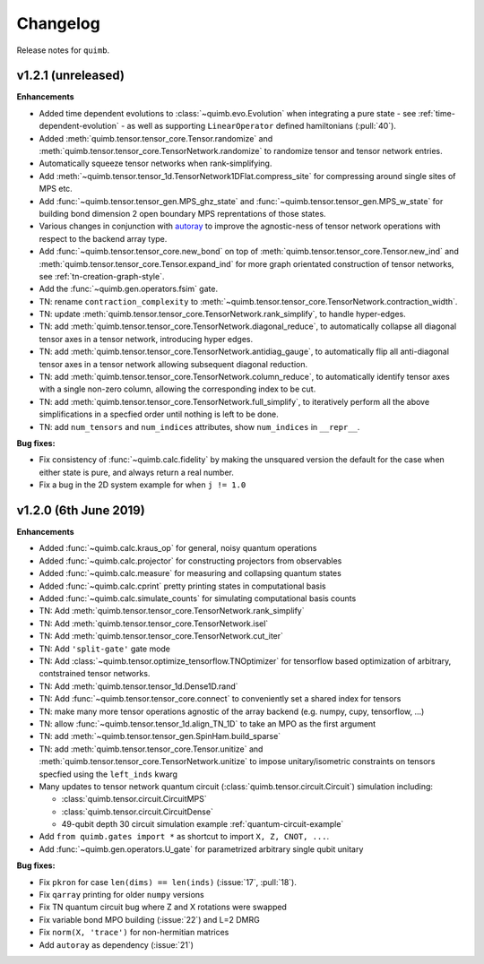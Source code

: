 Changelog
=========

Release notes for ``quimb``.


.. _whats-new.1.2.1:

v1.2.1 (unreleased)
-------------------

**Enhancements**

- Added time dependent evolutions to :class:`~quimb.evo.Evolution` when integrating a pure state - see :ref:`time-dependent-evolution` - as well as supporting ``LinearOperator`` defined hamiltonians (:pull:`40`).
- Added :meth:`quimb.tensor.tensor_core.Tensor.randomize` and :meth:`quimb.tensor.tensor_core.TensorNetwork.randomize` to randomize tensor and tensor network entries.
- Automatically squeeze tensor networks when rank-simplifying.
- Add :meth:`~quimb.tensor.tensor_1d.TensorNetwork1DFlat.compress_site` for compressing around single sites of MPS etc.
- Add :func:`~quimb.tensor.tensor_gen.MPS_ghz_state` and :func:`~quimb.tensor.tensor_gen.MPS_w_state` for building bond dimension 2 open boundary MPS reprentations of those states.
- Various changes in conjunction with `autoray <https://github.com/jcmgray/autoray>`_ to improve the agnostic-ness of tensor network operations with respect to the backend array type.
- Add :func:`~quimb.tensor.tensor_core.new_bond` on top of :meth:`quimb.tensor.tensor_core.Tensor.new_ind` and :meth:`quimb.tensor.tensor_core.Tensor.expand_ind` for more graph orientated construction of tensor networks, see :ref:`tn-creation-graph-style`.
- Add the :func:`~quimb.gen.operators.fsim` gate.
- TN: rename ``contraction_complexity`` to :meth:`~quimb.tensor.tensor_core.TensorNetwork.contraction_width`.
- TN: update :meth:`quimb.tensor.tensor_core.TensorNetwork.rank_simplify`, to handle hyper-edges.
- TN: add :meth:`quimb.tensor.tensor_core.TensorNetwork.diagonal_reduce`, to automatically collapse all diagonal tensor axes in a tensor network, introducing hyper edges.
- TN: add :meth:`quimb.tensor.tensor_core.TensorNetwork.antidiag_gauge`, to automatically flip all anti-diagonal tensor axes in a tensor network allowing subsequent diagonal reduction.
- TN: add :meth:`quimb.tensor.tensor_core.TensorNetwork.column_reduce`, to automatically identify tensor axes with a single non-zero column, allowing the corresponding index to be cut.
- TN: add :meth:`quimb.tensor.tensor_core.TensorNetwork.full_simplify`, to iteratively perform all the above simplifications in a specfied order until nothing is left to be done.
- TN: add ``num_tensors`` and ``num_indices`` attributes, show ``num_indices`` in ``__repr__``.

**Bug fixes:**

- Fix consistency of :func:`~quimb.calc.fidelity` by making the unsquared version the default for the case when either state is pure, and always return a real number.
- Fix a bug in the 2D system example for when ``j != 1.0``

.. _whats-new.1.2.0:

v1.2.0 (6th June 2019)
----------------------

**Enhancements**

- Added :func:`~quimb.calc.kraus_op` for general, noisy quantum operations
- Added :func:`~quimb.calc.projector` for constructing projectors from observables
- Added :func:`~quimb.calc.measure` for measuring and collapsing quantum states
- Added :func:`~quimb.calc.cprint` pretty printing states in computational basis
- Added :func:`~quimb.calc.simulate_counts` for simulating computational basis counts
- TN: Add :meth:`quimb.tensor.tensor_core.TensorNetwork.rank_simplify`
- TN: Add :meth:`quimb.tensor.tensor_core.TensorNetwork.isel`
- TN: Add :meth:`quimb.tensor.tensor_core.TensorNetwork.cut_iter`
- TN: Add ``'split-gate'`` gate mode
- TN: Add :class:`~quimb.tensor.optimize_tensorflow.TNOptimizer` for tensorflow based optimization
  of arbitrary, contstrained tensor networks.
- TN: Add :meth:`quimb.tensor.tensor_1d.Dense1D.rand`
- TN: Add :func:`~quimb.tensor.tensor_core.connect` to conveniently set a shared index for tensors
- TN: make many more tensor operations agnostic of the array backend (e.g. numpy, cupy,
  tensorflow, ...)
- TN: allow :func:`~quimb.tensor.tensor_1d.align_TN_1D` to take an MPO as the first argument
- TN: add :meth:`~quimb.tensor.tensor_gen.SpinHam.build_sparse`
- TN: add :meth:`quimb.tensor.tensor_core.Tensor.unitize` and :meth:`quimb.tensor.tensor_core.TensorNetwork.unitize` to impose unitary/isometric constraints on tensors specfied using the ``left_inds`` kwarg
- Many updates to tensor network quantum circuit
  (:class:`quimb.tensor.circuit.Circuit`) simulation including:

  * :class:`quimb.tensor.circuit.CircuitMPS`
  * :class:`quimb.tensor.circuit.CircuitDense`
  * 49-qubit depth 30 circuit simulation example :ref:`quantum-circuit-example`

- Add ``from quimb.gates import *`` as shortcut to import ``X, Z, CNOT, ...``.
- Add :func:`~quimb.gen.operators.U_gate` for parametrized arbitrary single qubit unitary

**Bug fixes:**

- Fix ``pkron`` for case ``len(dims) == len(inds)`` (:issue:`17`, :pull:`18`).
- Fix ``qarray`` printing for older ``numpy`` versions
- Fix TN quantum circuit bug where Z and X rotations were swapped
- Fix variable bond MPO building (:issue:`22`) and L=2 DMRG
- Fix ``norm(X, 'trace')`` for non-hermitian matrices
- Add ``autoray`` as dependency (:issue:`21`)
